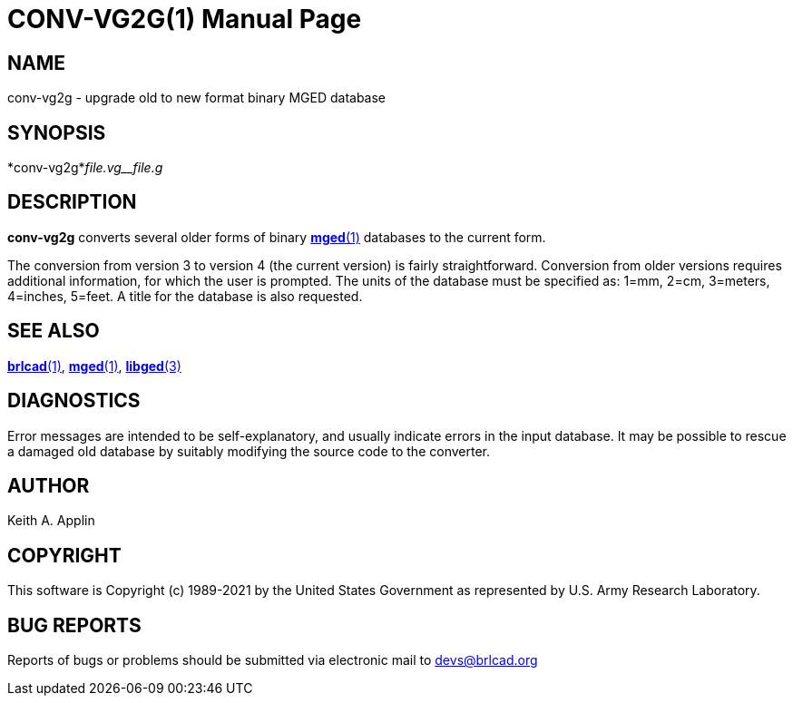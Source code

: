 = CONV-VG2G(1)
BRL-CAD Team
:doctype: manpage
:man manual: BRL-CAD
:man source: BRL-CAD
:page-layout: base

== NAME

conv-vg2g - upgrade old to new format binary MGED database

== SYNOPSIS

*conv-vg2g*_file.vg__file.g_

== DESCRIPTION

[cmd]*conv-vg2g* converts several older forms of binary xref:man:1/mged.adoc[*mged*(1)] databases to the current form.

The conversion from version 3 to version 4 (the current version) is fairly straightforward. Conversion from older versions requires additional information, for which the user is prompted.  The units of the database must be specified as: 1=mm, 2=cm, 3=meters, 4=inches, 5=feet. A title for the database is also requested.

== SEE ALSO

xref:man:1/brlcad.adoc[*brlcad*(1)], xref:man:1/mged.adoc[*mged*(1)], xref:man:3/libged.adoc[*libged*(3)]

== DIAGNOSTICS

Error messages are intended to be self-explanatory, and usually indicate errors in the input database. It may be possible to rescue a damaged old database by suitably modifying the source code to the converter.

== AUTHOR

Keith A. Applin

== COPYRIGHT

This software is Copyright (c) 1989-2021 by the United States Government as represented by U.S. Army Research Laboratory.

== BUG REPORTS

Reports of bugs or problems should be submitted via electronic mail to mailto:devs@brlcad.org[]